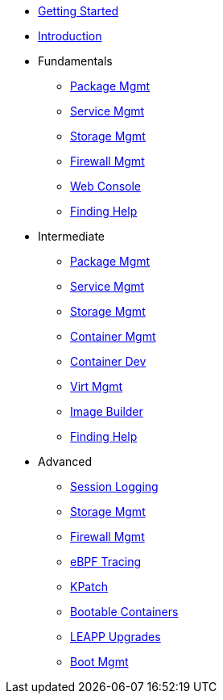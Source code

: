 *  xref:getting-started.adoc[Getting Started]
*  xref:introduction.adoc[Introduction]
*  Fundamentals
**  xref:f-dnf.adoc[Package Mgmt]
**  xref:f-systemd.adoc[Service Mgmt]
**  xref:f-stratis.adoc[Storage Mgmt]
**  xref:f-firewalld.adoc[Firewall Mgmt]
**  xref:f-webconsole.adoc[Web Console]
**  xref:f-man-info.adoc[Finding Help]

*  Intermediate
**  xref:i-dnf.adoc[Package Mgmt]
**  xref:i-systemd.adoc[Service Mgmt]
**  xref:i-lvm-vdo.adoc[Storage Mgmt]
**  xref:i-podman.adoc[Container Mgmt]
**  xref:i-buildah.adoc[Container Dev]
**  xref:i-virtualization.adoc[Virt Mgmt]
**  xref:i-image-builder.adoc[Image Builder]
**  xref:i-lightspeed.adoc[Finding Help]

*  Advanced
**  xref:a-tlog.adoc[Session Logging]
**  xref:a-nbde.adoc[Storage Mgmt]
**  xref:a-nftables.adoc[Firewall Mgmt]
**  xref:a-ebpf.adoc[eBPF Tracing]
**  xref:a-kpatch.adoc[KPatch]
**  xref:a-bootc.adoc[Bootable Containers]
**  xref:a-leapp.adoc[LEAPP Upgrades]
**  xref:a-boom-kernel-parms.adoc[Boot Mgmt]
